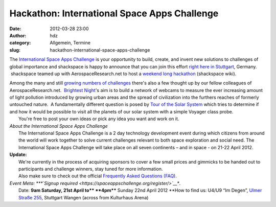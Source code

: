 Hackathon: International Space Apps Challenge
#############################################
:date: 2012-03-28 23:00
:author: hdz
:category: Allgemein, Termine
:slug: hackathon-international-space-apps-challenge

|image0|\ The `International Space Apps Challenge <http://spaceappschallenge.org/>`__ is your opportunity to build, create, and invent new solutions to challenges of global importance and shackspace is happy to announce that you can join this effort `right here in Stuttgart <http://spaceappschallenge.org/location/shackspace>`__, Germany.  shackspace teamed up with AerospaceResearch.net to host a `weekend long hackathon <http://shackspace.de/wiki/doku.php?id=project:spaceappschallenge2012>`__ (shackspace wiki).

| Among the many and still `growing numbers of challenges <http://spaceappschallenge.org/challenges/>`__ there's also a few thought up by our fellow colleagues of AerospaceResearch.net.  `Brightest Night <http://spaceappschallenge.org/challenge/brightest-night/>`__'s aim is to build a network of webcams to measure the ever increasing amount of light pollution introduced by growing urban areas and the spread of civilization into the furthers reaches of formerly untouched nature.  A fundamentally different question is posed by `Tour of the Solar System <http://spaceappschallenge.org/challenge/tour-solar-system/>`__ which tries to determine if and how it would be possible to visit all the planets of our solar system with a simple Voyager class probe.
|  You're free to post your own ideas or pick any idea you want and work on it.

| *About the International Space Apps Challenge*
|  The International Space Apps Challenge is a 2 day technology development event during which citizens from around the world will work together to solve current challenges relevant to both space exploration and social need. The International Space Apps Challenge will take place on all seven continents – and in space - on 21-22 April 2012.

| **Update:**
|  We're currently in the process of acquiring sponsors to cover a few small prices and gimmicks to be handed out to participants and challenge winners, stay tuned for more information.
|  Also make sure to check out the official `Frequently Asked Questions (FAQ) <http://spaceappschallenge.org/faq/>`__.

| *Event Meta: *\ **`Signup required <https://spaceappschallenge.org/register/>`__**.
|  Date: \ **9am Saturday, 21st April to\ ** **4pm**** Sunday 22nd April 2012 **\ How to find us: U4/U9 “Im Degen”, \ `Ulmer Straße 255 <http://shackspace.de/?page_id=713>`__, Stuttgart Wangen (across from Kulturhaus Arena)

.. |image0| image:: http://shackspace.de/wp-content/uploads/2012/03/brandingguidelines.jpg
   :target: http://shackspace.de/wp-content/uploads/2012/03/brandingguidelines.jpg



